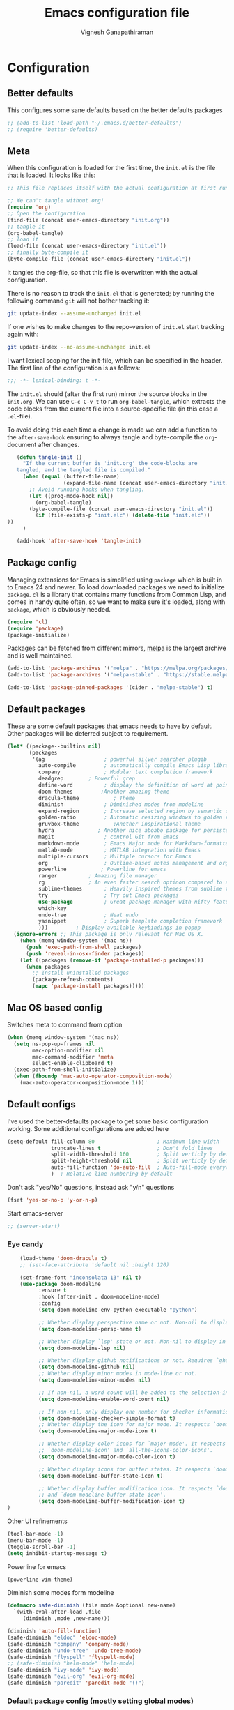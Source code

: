 #+TITLE: Emacs configuration file
#+AUTHOR: Vignesh Ganapathiraman
#+BABEL: :cache yes
#+LATEX_HEADER: \usepackage{parskip}
#+LATEX_HEADER: \usepackage{inconsolata}
#+LATEX_HEADER: \usepackage[utf8]{inputenc}
#+PROPERTY: header-args :tangle yes
* Configuration
** Better defaults
   This configures some sane defaults based on the better defaults packages
   #+BEGIN_SRC emacs-lisp
    ;; (add-to-list 'load-path "~/.emacs.d/better-defaults")
    ;; (require 'better-defaults)
   #+END_SRC
** Meta

   When this configuration is loaded for the first time, the ~init.el~ is
   the file that is loaded. It looks like this:

   #+BEGIN_SRC emacs-lisp :tangle no
    ;; This file replaces itself with the actual configuration at first run.

    ;; We can't tangle without org!
    (require 'org)
    ;; Open the configuration
    (find-file (concat user-emacs-directory "init.org"))
    ;; tangle it
    (org-babel-tangle)
    ;; load it
    (load-file (concat user-emacs-directory "init.el"))
    ;; finally byte-compile it
    (byte-compile-file (concat user-emacs-directory "init.el"))
   #+END_SRC

   It tangles the org-file, so that this file is overwritten with the actual
   configuration.

   There is no reason to track the =init.el= that is generated; by running
   the following command =git= will not bother tracking it:

   #+BEGIN_SRC sh :tangle no
    git update-index --assume-unchanged init.el
   #+END_SRC

   If one wishes to make changes to the repo-version of =init.el= start
   tracking again with:

   #+BEGIN_SRC sh :tangle no
    git update-index --no-assume-unchanged init.el
   #+END_SRC

   I want lexical scoping for the init-file, which can be specified in the
   header. The first line of the configuration is as follows:

   #+BEGIN_SRC emacs-lisp
    ;;; -*- lexical-binding: t -*-
   #+END_SRC

   The =init.el= should (after the first run) mirror the source blocks in
   the =init.org=. We can use =C-c C-v t= to run =org-babel-tangle=, which
   extracts the code blocks from the current file into a source-specific
   file (in this case a =.el=-file).

   To avoid doing this each time a change is made we can add a function to
   the =after-save-hook= ensuring to always tangle and byte-compile the
   =org=-document after changes.

   #+BEGIN_SRC emacs-lisp
      (defun tangle-init ()
        "If the current buffer is 'init.org' the code-blocks are
      tangled, and the tangled file is compiled."
        (when (equal (buffer-file-name)
                     (expand-file-name (concat user-emacs-directory "init.org")))
          ;; Avoid running hooks when tangling.
          (let ((prog-mode-hook nil))
            (org-babel-tangle)
          (byte-compile-file (concat user-emacs-directory "init.el"))
            (if (file-exists-p "init.elc") (delete-file "init.elc")) 
   ))
        )

      (add-hook 'after-save-hook 'tangle-init)
   #+END_SRC
** Package config
   Managing extensions for Emacs is simplified using =package= which is
   built in to Emacs 24 and newer. To load downloaded packages we need to
   initialize =package=. =cl= is a library that contains many functions from
   Common Lisp, and comes in handy quite often, so we want to make sure it's
   loaded, along with =package=, which is obviously needed.

   #+BEGIN_SRC emacs-lisp
    (require 'cl)
    (require 'package)
    (package-initialize)
   #+END_SRC

   Packages can be fetched from different mirrors, [[http://melpa.milkbox.net/#/][melpa]] is the largest
   archive and is well maintained.

   #+BEGIN_SRC emacs-lisp
    (add-to-list 'package-archives '("melpa" . "https://melpa.org/packages/"))
    (add-to-list 'package-archives '("melpa-stable" . "https://stable.melpa.org/packages/"))

    (add-to-list 'package-pinned-packages '(cider . "melpa-stable") t)
   #+END_SRC
** Default packages
   These are some default packages that emacs needs to have by
   default. Other packages will be deferred subject to requirement.

   #+BEGIN_SRC emacs-lisp
     (let* ((package--builtins nil)
            (packages
             '(ag                   ; powerful silver searcher plugib
               auto-compile         ; automatically compile Emacs Lisp libraries
               company              ; Modular text completion framework
               deadgrep	       ; Powerful grep 
               define-word          ; display the definition of word at point
               doom-themes	       ;Another amazing theme
               dracula-theme	       ; Theme
               diminish             ; Diminished modes from modeline
               expand-region        ; Increase selected region by semantic units
               golden-ratio         ; Automatic resizing windows to golden ratio
               gruvbox-theme	       ;Another inspirational theme 
               hydra		      ; Another nice aboabo package for persisten keys
               magit                ; control Git from Emacs
               markdown-mode        ; Emacs Major mode for Markdown-formatted files
               matlab-mode          ; MATLAB integration with Emacs
               multiple-cursors     ; Multiple cursors for Emacs
               org                  ; Outline-based notes management and organizer
               powerline	       ; Powerline for emacs
               ranger	       ; Amazing file manager
               rg		       ; An even faster search optinon compared to ag 
               sublime-themes       ; Heavily inspired themes from sublime text
               try                  ; Try out Emacs packages
               use-package          ; Great package manager with nifty features
               which-key
               undo-tree            ; Neat undo
               yasnippet            ; Superb template completion framework
               )))         ; Display available keybindings in popup
       (ignore-errors ;; This package is only relevant for Mac OS X.
         (when (memq window-system '(mac ns))
           (push 'exec-path-from-shell packages)
           (push 'reveal-in-osx-finder packages))
         (let ((packages (remove-if 'package-installed-p packages)))
           (when packages
             ;; Install uninstalled packages
             (package-refresh-contents)
             (mapc 'package-install packages)))))
   #+END_SRC
** Mac OS based config
   Switches meta to command from option
   #+BEGIN_SRC emacs-lisp
    (when (memq window-system '(mac ns))
      (setq ns-pop-up-frames nil
            mac-option-modifier nil
            mac-command-modifier 'meta
            select-enable-clipboard t)
      (exec-path-from-shell-initialize)
      (when (fboundp 'mac-auto-operator-composition-mode)
        (mac-auto-operator-composition-mode 1)))'
   #+END_SRC
** Default configs
   I've used the better-defaults package to get some basic
   configuration working. Some additional configurations are added
   here

   #+BEGIN_SRC emacs-lisp
   (setq-default fill-column 80                    ; Maximum line width
                 truncate-lines t                  ; Don't fold lines
                 split-width-threshold 160         ; Split verticly by default
                 split-height-threshold nil        ; Split verticly by default
                 auto-fill-function 'do-auto-fill  ; Auto-fill-mode everywhere
                 )	; Relative line numbering by default

   #+END_SRC
   
   Don't ask "yes/No" questions, instead ask "y/n" questions
   #+BEGIN_SRC emacs-lisp
   (fset 'yes-or-no-p 'y-or-n-p)
   #+END_SRC
   
   Start emacs-server
   #+BEGIN_SRC emacs-lisp
   ;; (server-start)
   #+END_SRC
*** Eye candy
    #+BEGIN_SRC emacs-lisp
        (load-theme 'doom-dracula t)
        ;; (set-face-attribute 'default nil :height 120)

        (set-frame-font "inconsolata 13" nil t)
        (use-package doom-modeline
              :ensure t
              :hook (after-init . doom-modeline-mode)
              :config
              (setq doom-modeline-env-python-executable "python")

              ;; Whether display perspective name or not. Non-nil to display in mode-line.
              (setq doom-modeline-persp-name t)

              ;; Whether display `lsp' state or not. Non-nil to display in mode-line.
              (setq doom-modeline-lsp nil)

              ;; Whether display github notifications or not. Requires `ghub` package.
              (setq doom-modeline-github nil)
              ;; Whether display minor modes in mode-line or not.
              (setq doom-modeline-minor-modes nil)

              ;; If non-nil, a word count will be added to the selection-info modeline segment.
              (setq doom-modeline-enable-word-count nil)

              ;; If non-nil, only display one number for checker information if applicable.
              (setq doom-modeline-checker-simple-format t)
              ;; Whether display the icon for major mode. It respects `doom-modeline-icon'.
              (setq doom-modeline-major-mode-icon t)

              ;; Whether display color icons for `major-mode'. It respects
              ;; `doom-modeline-icon' and `all-the-icons-color-icons'.
              (setq doom-modeline-major-mode-color-icon t)

              ;; Whether display icons for buffer states. It respects `doom-modeline-icon'.
              (setq doom-modeline-buffer-state-icon t)

              ;; Whether display buffer modification icon. It respects `doom-modeline-icon'
              ;; and `doom-modeline-buffer-state-icon'.
              (setq doom-modeline-buffer-modification-icon t)
    ) 

    #+END_SRC
    
    Other UI refinements
    #+BEGIN_SRC emacs-lisp
    (tool-bar-mode -1)
    (menu-bar-mode -1)
    (toggle-scroll-bar -1) 
    (setq inhibit-startup-message t) 

    #+END_SRC
  
Powerline for emacs 
#+BEGIN_SRC emacs-lisp
(powerline-vim-theme) 
#+END_SRC 

   

    Diminish some modes form modeline
    
    #+BEGIN_SRC emacs-lisp
    (defmacro safe-diminish (file mode &optional new-name)
      `(with-eval-after-load ,file
         (diminish ,mode ,new-name)))

    (diminish 'auto-fill-function)
    (safe-diminish "eldoc" 'eldoc-mode)
    (safe-diminish "company" 'company-mode)
    (safe-diminish "undo-tree" 'undo-tree-mode)
    (safe-diminish "flyspell" 'flyspell-mode)
    ;; (safe-diminish "helm-mode" 'helm-mode)
    (safe-diminish "ivy-mode" 'ivy-mode)
    (safe-diminish "evil-org" 'evil-org-mode) 
    (safe-diminish "paredit" 'paredit-mode "()") 
    #+END_SRC
*** Default package config (mostly setting global modes)
    Enable several packages by default. These are typically used
    throughout the config on all the major modes.
    #+BEGIN_SRC emacs-lisp
      (dolist (mode
               '(abbrev-mode                  ; E.g. sopl -> System.out.println
                 ;column-number-mode           ; Show column number in mode line
                 delete-selection-mode        ; Replace selected text
                 dirtrack-mode                ; directory tracking in *shell*
                 global-company-mode          ; Auto-completion everywhere
                 global-display-line-numbers-mode
                 show-paren-mode              ; Highlight matching parentheses
                 which-key-mode))             ; Available keybindings in popup
        (funcall mode 1)
        (tooltip-mode -1))
      ;; Search using ctrlf
      (selectrum-mode +1)
    #+END_SRC
    
    Basic company mode config
    #+BEGIN_SRC emacs-lisp
    ;; (setq company-minimum-prefix-length 3
    ;;       company-selection-wrap-around t)  ;wrapping around list of selections when scrolling
    ;; (setq company-selection-wrap-around t)
    ;; (setq company-dabbrev-downcase 0)
    ;; (setq company-idle-delay nil)

    ;;  (global-set-key "\t" 'company-complete-common)
    ;; ;; got this from https://www.reddit.com/r/emacs/comments/3r9fic/best_practicestip_for_companymode_andor_yasnippet/
    ;; ;; (setq company-transformers '(company-sort-by-occurrence))

    ;; ;; Add yasnippet support for all company backends
    ;; ;; https://github.com/syl20bnr/spacemacs/pull/179
    ;; ;; (defvar company-mode/enable-yas t "Enable yasnippet for all backends.")

    ;; (defun company-mode/backend-with-yas (backend)
    ;;   (if (or (not company-mode/enable-yas) (and (listp backend)    (member 'company-yasnippet backend)))
    ;;   backend
    ;; (append (if (consp backend) backend (list backend))
    ;;         '(:with company-yasnippet))))

    ;; (setq company-backends (mapcar #'company-mode/backend-with-yas company-backends))



    #+END_SRC
    
    Disabling suggestions automatically by company mode 
    #+BEGIN_SRC emacs-lisp
    ;;; Prevent suggestions from being triggered automatically. In particular,
     ;;; this makes it so that:
     ;;; - TAB will always complete the current selection.
     ;;; - RET will only complete the current selection if the user has explicitly
     ;;;   interacted with Company.
     ;;; - SPC will never complete the current selection.
     ;;;
     ;;; Based on:
     ;;; - https://github.com/company-mode/company-mode/issues/530#issuecomment-226566961
     ;;; - https://emacs.stackexchange.com/a/13290/12534
     ;;; - http://stackoverflow.com/a/22863701/3538165
     ;;;
     ;;; See also:
     ;;; - https://emacs.stackexchange.com/a/24800/12534
     ;;; - https://emacs.stackexchange.com/q/27459/12534

     ;; <return> is for windowed Emacs; RET is for terminal Emacs
     ;; (dolist (key '("<return>" "RET"))
     ;;   ;; Here we are using an advanced feature of define-key that lets
     ;;   ;; us pass an "extended menu item" instead of an interactive
     ;;   ;; function. Doing this allows RET to regain its usual
     ;;   ;; functionality when the user has not explicitly interacted with
     ;;   ;; Company.
     ;;   (define-key company-active-map (kbd key)
     ;;     `(menu-item nil company-complete
     ;;                 :filter ,(lambda (cmd)
     ;;                            (when (company-explicit-action-p)
     ;;                              cmd)))))
     ;; (define-key company-active-map (kbd "TAB") #'company-complete-selection)
     ;; (define-key company-active-map (kbd "SPC") nil)

     ;; Company appears to override the above keymap based on company-auto-complete-chars.
     ;; Turning it off ensures we have full control.
     (setq company-auto-complete-chars nil)
    #+END_SRC
** Modes
   Now we write down language specific (python, latex, org, etc.) or
   feature specific (spelling, autocompletion etc.) configuration
*** Spelling
    For spell-checking we will use the wonderful flyspell package. We
    will enable flyspell for all text-mode buffers and comment regions
    for prog-mode buffers. This is the standard practise
    #+BEGIN_SRC emacs-lisp
    ;; (add-hook 'text-mode-hook 'turn-on-flyspell)
    ;; (add-hook 'prog-mode-hook 'flyspell-prog-mode)
    #+END_SRC

    Addtionally for correcting spelling (or getting suggestions for
    corrections), we will use a nice wrapper called
    =fly-spell-correct= [[https://github.com/d12frosted/flyspell-correct][flyspell-correct]] via helm

    #+BEGIN_SRC emacs-lisp
    ;; (use-package flyspell-correct-helm
    ;;   :ensure t
    ;;   :bind ("C-;" . flyspell-correct-wrapper)
    ;;   :init
    ;;   (setq flyspell-correct-interface #'flyspell-correct-helm))
    ;; Flyspell correct via ivy

    (use-package flyspell-correct-ivy
      :ensure t
      :bind ("C-;" . flyspell-correct-wrapper)
      :init
      (setq flyspell-correct-interface #'flyspell-correct-ivy))
    #+END_SRC
*** Window navigation
    Ace-window mode provides comprehensive functions and keybindings
    to move and manipulate windows.
    #+BEGIN_SRC emacs-lisp
     (use-package ace-window
       :ensure t
       :config
       (setq aw-keys '(?a ?s ?d ?f ?g ?h ?j ?k ?l))
       (setq ace-ignore-current t)
       :bind ("M-o" . ace-window))


    #+END_SRC
*** Ivy
Light weight alternative to helm
#+BEGIN_SRC emacs-lisp 
  ;; (use-package ivy :ensure t
  ;;   :diminish (ivy-mode . "")
  ;;   :bind
  ;;   (:map ivy-mode-map
  ;;    ("C-'" . ivy-avy))
  ;;   :config
  ;;   (ivy-mode 1)
  ;;   ;; add ‘recentf-mode’ and bookmarks to ‘ivy-switch-buffer’.
  ;;   (setq ivy-use-virtual-buffers t)
  ;;   ;; number of result lines to display
  ;;   (setq ivy-height 10)
  ;;   ;; does not count candidates
  ;;   (setq ivy-count-format "")
  ;;   ;; no regexp by default
  ;;   (setq ivy-initial-inputs-alist nil)
  ;;   ;; configure regexp engine.
  ;;   (setq ivy-re-builders-alist
  ;; 	;; allow input not in order
  ;;         '((t   . ivy--regex-ignore-order))))
#+END_SRC
*** Counsel
#+BEGIN_SRC emacs-lisp
  ;;   (use-package counsel
  ;;     :ensure t)


  ;; (use-package counsel-etags
  ;;   :ensure t
  ;;   :bind (("C-]" . counsel-etags-find-tag-at-point))
  ;;   :init
  ;;   (add-hook 'prog-mode-hook
  ;;         (lambda ()
  ;;           (add-hook 'after-save-hook
  ;;             'counsel-etags-virtual-update-tags 'append 'local)))
  ;;   :config
  ;;   (setq counsel-etags-update-interval 60)
  ;;   (push "build" counsel-etags-ignore-directories))
#+END_SRC
*** Selectrum
#+BEGIN_SRC emacs-lisp
  (use-package selectrum
    :ensure)
#+END_SRC
*** Ctrlf
    This is a new search application. I'm going to try this in place of isearch
    #+BEGIN_SRC emacs-lisp
      (use-package ctrlf
	:ensure
	:init
	(ctrlf-mode +1)
	)
    #+END_SRC
*** Deft mode
#+BEGIN_SRC emacs-lisp
(use-package deft
  :ensure t
  :bind ("<f8>" . 'deft)
  :config
  (setq deft-directory "/Users/vigneshganapathiraman/Dropbox/notes"
        deft-extensions '("md" "org"))
  )
#+END_SRC
*** Python mode
    We will use anaconda mode for python.
    #+BEGIN_SRC emacs-lisp
                  (use-package pyvenv
                    :ensure t
                    :config
                    (setenv "WORKON_HOME" "/home/vigneshpop/miniconda3/envs"))
                  (use-package elpy
                    :ensure t
                    :after (python)
                    :config
                    (elpy-enable)
                    )

    #+END_SRC
    
    Highlight indent guide mode for highlighting indentation. This is
    especially useful if we are having long blocks of python code.

    #+BEGIN_SRC emacs-lisp
    (use-package highlight-indent-guides
      :ensure t
      :after (python))

    #+END_SRC
    Linting support using the awesome black linter
    #+BEGIN_SRC emacs-lisp
      (use-package python-black
        :ensure
        :after python
        :bind (:map python-mode-map
                    ("M-q". 'python-black-statement)
                    ("M-S-q" . 'python-black-buffer)))
    #+END_SRC


    
    Set the interpreter to the torch mode 
    #+BEGIN_SRC emacs-lisp
      (setq python-shell-interpreter "python")
    #+END_SRC
*** LSP mode 
#+BEGIN_SRC emacs-lisp
(use-package lsp-mode
  :hook ((c-mode
          c-or-c++-mode
          ;; python-mode
          web-mode) . lsp)
  :commands lsp
  :config
  (setq lsp-prefer-flymake nil)
  (setq lsp-enable-symbol-highlighting nil)
  (use-package lsp-java :after lsp))

(use-package company-lsp
  :commands company-lsp
  :config (setq company-lsp-cache-candidates 'auto))
#+END_SRC
*** Org mode
    1. *Babel*: Org babel lets you to write and execute a lot of
       languages within org mode
       #+BEGIN_SRC emacs-lisp
       ;; active Babel languages
       (use-package org
         :defer t
         :config
           (org-babel-do-load-languages
           'org-babel-load-languages
           '((R . t)
           (emacs-lisp . t)
                 (matlab . t)
                 (latex . t)
           (python . t)))

           ;; When editing org-files with source-blocks, we want the source
           ;; blocks to be themed as they would in their native mode.

           (setq org-src-fontify-natively t
                 ;; org-src-tab-acts-natively t
                 org-confirm-babel-evaluate nil
                 org-adapt-indentation t
                 org-hide-leading-stars nil
                 )
           )
       #+END_SRC
    2. Some default configs while editing files in org mode
       #+BEGIN_SRC emacs-lisp
       ;; (add-hook 'org-mode-hook 'auto-fill-mode)
       (add-hook 'org-mode-hook 'org-indent-mode)
       #+END_SRC
    3. Evil-org provides much needed navigation in org mode
       #+BEGIN_SRC emacs-lisp
       (use-package evil-org
         :ensure t
         :after org
         :defer t
         :config
         (add-hook 'org-mode-hook 'evil-org-mode)
         (add-hook 'evil-org-mode-hook
                   (lambda ()
                     (evil-org-set-key-theme))))
       #+END_SRC
    4. Reference management using org-ref 
       #+BEGIN_SRC emacs-lisp
       (use-package org-ref
         :ensure t
         :defer t
         :after org
         :config
         (setq bibtex-completion-bibliography "~/Dropbox/bibliography/references_zotero.bib")
         )
       #+END_SRC
    5. Org pandoc : conversion between several formats via org-export
       #+BEGIN_SRC emacs-lisp 
       (use-package ox-pandoc
         :ensure t
         :defer t)
       #+END_SRC
    6. Ox reveal for amazing presentations 
       #+BEGIN_SRC emacs-lisp
       (use-package ox-reveal
         :ensure ox-reveal)

       ;; (setq org-reveal-root "http://cdn.jsdelivr.net/reveal.js/3.0.0/")
       (setq org-reveal-root "file:////Users/z0041v0/Downloads/reveal.js")
       (setq org-reveal-mathjax t)

       (use-package htmlize
         :ensure t)
       #+END_SRC

       #+RESULTS:
    7. Org agenda 
        #+BEGIN_SRC emacs-lisp
        (setq org-agenda-files
              '("~/Documents/org/notes.org"))

        #+END_SRC

**** Org mode and latex 
1. Make org latex export use latexmk while exporting documents to pdf 
   #+BEGIN_SRC emacs-lisp
   (setq org-latex-pdf-process
         '("pdflatex -interaction nonstopmode -output-directory %o %f"
           "bibtex %b"
           "pdflatex -interaction nonstopmode -output-directory %o %f"
           "pdflatex -interaction nonstopmode -output-directory %o %f"))
   #+END_SRC
*** latex
    We will use the wonderful auctex mode
    #+BEGIN_SRC emacs-lisp
    (setq reftex-default-bibliography "/Users/vigneshganapathiraman/bibliography/references_zotero.bib")
    (use-package reftex
      :ensure t
      :after auctex
      :config
      (setq reftex-enable-partial-scans t)
      (setq reftex-save-parse-info t)
      (setq reftex-use-multiple-selection-buffers t)
      (setq reftex-plug-into-AUCTeX t)
      (setq reftex-label-alist '(AMSTeX))   ;enable eqref inside reftex

      ) 

    (use-package latex-preview-pane
      :ensure t
      :defer t)

    (use-package tex-site
      :ensure auctex
      :mode ("\\.tex\\'" . latex-mode)
      :defer t
      :config
      (setq-default bibtex-dialect 'biblatex)
      (add-hook 'LaTeX-mode-hook
                (lambda ()
                  (turn-on-reftex)
                  (turn-on-auto-fill)
                  (latex-math-mode)
                  (TeX-PDF-mode t)
                  (yas-minor-mode)
                  (yas-reload-all)
                  (TeX-source-correlate-mode t)
                  (setq TeX-source-correlate-method 'synctex)
                  (setq TeX-view-program-selection '((output-pdf "PDF Viewer")))
                  (setq auctex-latexmk-inherit-TeX-PDF-mode t)
                  (setq TeX-view-program-list
                        '(("PDF Viewer" "evince")))

                  ;; Fix indentation
                  (setq LaTeX-indent-level 3)
                  (setq LaTeX-item-indent 3)
                  (setq TeX-brace-indent-level 3)
                  (add-to-list 'company-backends 'company-math-symbols-unicode)
                  ))
                  ) 
    (use-package auctex-latexmk
      :ensure t
      :after auctex
      :config
      (auctex-latexmk-setup)
      )

    (use-package company-math
      :ensure t
      :after auctex)
    #+END_SRC

*** Markdown
#+BEGIN_SRC emacs-lisp
(use-package markdown-mode
  :ensure t
  :defer t)
(setq auto-mode-alist 
      (cons '("\\.md" . markdown-mode) auto-mode-alist))
#+END_SRC
*** matlab
#+BEGIN_SRC emacs-lisp

(defun vig/matlab-shell-send-line ()
  "send the current line to python repl"
  (interactive)
  (matlab-shell-run-region
   (progn (forward-visible-line 0) (point))
   (progn (forward-visible-line 1) (point)) )
  )
#+END_SRC
#+BEGIN_SRC emacs-lisp
(use-package matlab-mode
  :ensure t
  :mode ("\\.m\\'" . matlab-mode)
  :bind ("C-RET" . 'matlab-shell-run-region-or-line)
  :config
  (setq matlab-shell-echoes nil)
  (setq matlab-indent-function t)
  (setq matlab-shell-command "matlab")
  (company-mode)
)
#+END_SRC

*** Julia
#+BEGIN_SRC emacs-lisp
  (use-package julia-mode
    :ensure t
    :defer t)
#+END_SRC
*** ESS
ESS (/Emacs speaks statistics/) is a comprehensive package for using statistcs related packagse in
emacs. I mostly use it to interact with R and write R code. However,
recently I'm also using it to program in ~julia~. 
#+BEGIN_SRC emacs-lisp
  (use-package ess
    :ensure t
    :defer t
    :mode (
           ("\\.R\\'" . ess-r-mode)
           ("\\.jl\\'" . ess-julia-mode))
    :config
    (lambda ()
      (flymake-mode-off))
    )
#+END_SRC
*** General
#+BEGIN_SRC emacs-lisp
(use-package general
  :ensure t)
#+END_SRC
*** Navigation 
#+BEGIN_SRC emacs-lisp
  ;; (use-package sentence-navigation
  ;;   :ensure t
  ;;   :defer t
  ;;   :config
  ;;   (define-key evil-motion-state-map ")" 'sentence-nav-evil-forward)
  ;;   (define-key evil-motion-state-map "(" 'sentence-nav-evil-backward)
  ;;   (define-key evil-motion-state-map "g)" 'sentence-nav-evil-forward-end)
  ;;   (define-key evil-motion-state-map "g(" 'sentence-nav-evil-backward-end)
  ;;   (define-key evil-outer-text-objects-map "s" 'sentence-nav-evil-a-sentence)
  ;;   (define-key evil-inner-text-objects-map "s" 'sentence-nav-evil-inner-sentence)) 
#+END_SRC
Hydras for manipulating windows 
#+BEGIN_SRC emacs-lisp
(defhydra hydra-window (:color red
                        :columns nil)
  "window"
  ("h" windmove-left nil)
  ("j" windmove-down nil)
  ("k" windmove-up nil)
  ("l" windmove-right nil)
  ("H" hydra-move-splitter-left nil)
  ("J" hydra-move-splitter-down nil)
  ("K" hydra-move-splitter-up nil)
  ("L" hydra-move-splitter-right nil)
  ("v" (lambda ()
         (interactive)
         (split-window-right)
         (windmove-right))
       "vert")
  ("x" (lambda ()
         (interactive)
         (split-window-below)
         (windmove-down))
       "horz")
  ("t" transpose-frame "'" :exit t)
  ("o" delete-other-windows "one" :exit t)
  ("a" ace-window "ace")
  ("s" ace-swap-window "swap")
  ("d" ace-delete-window "del")
  ("i" ace-maximize-window "ace-one" :exit t)
  ("b" ido-switch-buffer "buf")
  ("m" headlong-bookmark-jump "bmk")
  ("q" nil "cancel")
  ("u" (progn (winner-undo) (setq this-command 'winner-undo)) "undo")
  ("f" nil))
#+END_SRC
Frog jump mode for super fast buffer jumping
#+BEGIN_SRC emacs-lisp
(use-package frog-jump-buffer
  :ensure t
  :bind ("<f10>" . 'frog-jump-buffer))
#+END_SRC
*** Utils 
#+BEGIN_SRC emacs-lisp
(defun er-copy-file-name-to-clipboard ()
  "Copy the current buffer file name to the clipboard."
  (interactive)
  (let ((filename (if (equal major-mode 'dired-mode)
                      default-directory
                    (buffer-file-name))))
    (when filename
      (kill-new filename)
      (message "Copied buffer file name '%s' to the clipboard." filename))))
#+END_SRC
*** Remote Editing
1. This is a remote deployment package that can automatically save the project
   contents on to a remote location on save 
   #+BEGIN_SRC emacs-lisp
   (use-package ssh-deploy
     :ensure t
     :demand
     :after hydra
     :hook ((after-save . ssh-deploy-after-save)
            (find-file . ssh-deploy-find-file))
     :config
     (ssh-deploy-line-mode) ;; If you want mode-line feature
     (ssh-deploy-add-menu) ;; If you want menu-bar feature
     (ssh-deploy-hydra "C-c C-z") ;; If you want the hydra feature
     )
   #+END_SRC
*** Centaur tabs
Nice tabs mode for modern UI switching
# Config lifted from https://github.com/ianpan870102/.use-package.emacs.d/blob/master/init.el
#+BEGIN_SRC emacs-lisp
 (use-package centaur-tabs
  :ensure t
  :demand
  :init (setq centaur-tabs-set-bar 'over)
  :config
  (centaur-tabs-mode)
  (centaur-tabs-headline-match)
  (setq centaur-tabs-set-modified-marker t
        centaur-tabs-modified-marker " ● "
        centaur-tabs-cycle-scope 'tabs
        centaur-tabs-height 30
        centaur-tabs-set-icons t
        centaur-tabs-close-button " × ")
  (dolist (centaur-face '(centaur-tabs-selected
                          centaur-tabs-selected-modified
                          centaur-tabs-unselected
                          centaur-tabs-unselected-modified))
    (set-face-attribute centaur-face nil :family "Arial" :height 130))
  :bind
  ("C-S-<tab>" . centaur-tabs-backward)
  ("C-<tab>" . centaur-tabs-forward))
#+END_SRC
** Custom functions
- Create an empty buffer
#+BEGIN_SRC emacs-lisp
  (defun create-empty-buffer () 
    "Open a new empty buffer.
     Borrowed from
     https://emacs.stackexchange.com/questions/20/re-open-scratch-buffer"
    (interactive)
    (let ((buf (generate-new-buffer "untitled")))
      (switch-to-buffer buf)
      (funcall (and initial-major-mode))
      (setq buffer-offer-save t)))
#+END_SRC
* Keybindings
** Expand region
   #+BEGIN_SRC emacs-lisp
    (global-set-key (kbd "C->") 'er/expand-region)
    (global-set-key (kbd "C-<") 'er/contact-region)
   #+END_SRC
** Comment
   #+BEGIN_SRC emacs-lisp
   (global-set-key (kbd "C-:") 'comment-or-uncomment-region-or-line)
   #+END_SRC
** EVIL
*** General Evil bindings
These are evil specific keybindings. All definitions use general.el 

1. M-x 
    #+BEGIN_SRC emacs-lisp
    (general-define-key
     :keymaps '(normal insert emacs)
     "M-x" 'smex
     "C-s" 'ctrlf
     "C-e" 'end-of-line
     "C-a" 'beginning-of-visual-line
     "C-k" 'kill-line
     "C-y" 'evil-paste-after
     "M-+" 'text-scale-increase
     "M-_" 'text-scale-decrease
     "C-u" 'evil-scroll-up
     ;; "<f5>" 'helm-mini
     "<f5>" 'ivy-switch-buffer
     "C-M-o" 'hydra-window/body
     "<f6>" 'deadgrep
     )
    #+END_SRC

2. Spacemacs type bindings
    #+BEGIN_SRC emacs-lisp
    (general-define-key
    :keymaps '(normal insert emacs)
    :prefix "SPC"
    :non-normal-prefix "M-SPC"

    ;; general
    "SPC" 'smex
    ;; Window configuations
    "w m" 'delete-other-windows
    "w d" 'delete-window
    "w o" 'ace-window
    "w h" 'windmove-left
    "w l" 'windmove-right
    "w 2" 'split-window-horizontally
    "w =" 'balance-windows

    ;; Buffer configurations
    "b d" 'kill-this-buffer			;Kills without asking
    "b k" 'kill-buffer-and-window
    "b b" 'ivy-switch-buffer
    "[ [" 'previous-buffer
    "] ]" 'next-buffer

    ;; Dired
    "a d" 'deer
    "a o a" 'org-agenda

    ;; File management
    ;; "f f" 'helm-find-files
    ;; "f r" 'helm-recentf
    "f f" 'counsel-find-file
    "f r" 'counsel-recentf
    "f d" 'dired-jump-other-window
    "f y" 'er-copy-file-name-to-clipboard

    ;; Imenu
    "i" 'counsel-imenu

    ;; Projectile
    "p f f" 'projectile-find-file
    "p f r" 'projectile-recentf
    "p d" 'projectile-find-dir
    "p k" 'projectile-kill-buffers
    "p s" 'projectile-switch-project
    "p o" 'projectile-switch-open-project
    "p r" 'projectile-replace

    ;; Search
    ;; "/" 'helm-swoop
    "/" 'swiper
    ;; "s a f" 'helm-ag-r-current-file
    "s a f" 'counsel-ag
    ;; "s a g" 'helm-ag-r-from-git-repo 
    "s d" 'rg-dwim
    "s p" 'rg-project
    "s r" 'rg
    "s t" 'rg-literal
    "s l" 'rg-list-searches

    ;; toggles
    "t f" 'auto-fill-mode

    ;; quit
    "q q" 'save-buffers-kill-emacs

    ;; Register bindings
    ;; "r y" 'helm-show-kill-ring
    "r y" 'counsel-yank-pop

    "z" 'ssh-deploy-hydra/body
    )
    #+END_SRC
*** EVIL python
Spacemacs like config for python
#+BEGIN_SRC emacs-lisp
  (general-define-key
   :states '(normal insert)
   :keymaps 'python-mode-map
   :prefix ","
   :non-normal-prefix "M-S-SPC"
   ;; python shell
   "p" 'run-python
   "z" 'python-shell-switch-to-shell
   "?" 'anaconda-mode-show-doc
   "s z" 'python-shell-switch-to-shell
   "s l" 'vig/python-shell-send-line
   "s f" 'vig/python-shell-send-fun-and-move
   "s b" 'python-shell-send-buffer
   "s r" 'my-restart-python-console

   ;; navigation using anaconda
   "g d" 'xref-find-definitions
   "g a" 'elpy-xref--references
   ;; "g l" 'helm-imenu
   "g l" 'counsel-imenu
 
   ;; Flycheck error navigation
   "e n" 'flycheck-next-error 
   "e p" 'flycheck-previous-error
   )
 
  ;; visual mode bindings
  (general-define-key
   :states '(visual)
   :keymaps 'python-mode-map
   :prefix ","
   :non-normal-prefix "M-S-SPC"
   "s r" 'python-shell-send-region)
#+END_SRC
*** EVIL matlab
#+BEGIN_SRC emacs-lisp
(general-define-key
 :states '(normal insert visual)
 :keymaps 'matlab-mode-map
 :prefix ","
 :non-normal-prefix "M-S-SPC"

 ;; Running 
 "p" 'matlab-shell
 ","  'vig/matlab-shell-send-line
 "r r" 'matlab-shell-run-region
 "r c" 'matlab-shell-run-cell

 ;; Commenting
 "i f" 'matlab-indent-function-body
 "i l" 'matlab-indent-line
 )
#+END_SRC
*** EVIL org 
#+BEGIN_SRC emacs-lisp
(general-define-key
 :states '(normal insert)
 :keymaps 'org-mode-map
 :prefix ","
 :non-normal-prefix "M-S-SPC"
 "e e" 'org-export-dispatch
 "n n" 'org-narrow-to-subtree
 "n w" 'widen

 ;; Citations
 "c" 'org-ref-helm-insert-cite-link
 "r" 'org-ref-helm-insert-ref-link)
 #+END_SRC
*** EVIL latex 
#+BEGIN_SRC emacs-lisp
  (general-define-key
   :states '(normal insert)
   :keymaps 'LaTeX-mode-map
   :prefix ","
   :non-normal-prefix "M-S-SPC"

   ;; Building
   "," 'TeX-command-master
   "v" 'TeX-view
   "." 'LaTeX-mark-environment

   ;; previews
   "p e" 'preview-environment
   "p b" 'preview-buffer
   "p d" 'preview-document
   "p p" 'preview-at-point

   ;; preview / clear
   "p c r" 'preview-clearout
   "p c s" 'preview-clearout-section
   "p c p" 'preview-clearout-at-point

   ;; inserts
   "s" 'LaTeX-section
   "e" 'LaTeX-environment
   "c" 'LaTeX-close-environment

   ;; citation
   "r c" 'reftex-citation
   "r r" 'reftex-reference
   "r =" 'reftex-toc
   "r p" 'reftex-citep

   ;; fill
   "f s" 'LaTeX-fill-section
   "f p" 'LaTeX-fill-paragraph
   "f b" 'LaTeX-fill-buffer
   "f e" 'LaTeX-fill-environment
   )

  (general-define-key
   :states '(normal insert)
   :keymaps 'LaTeX-mode-map
   "<S-return>" 'LaTeX-insert-item)



#+END_SRC
*** EVIL Julia
#+BEGIN_SRC emacs-lisp
  (general-define-key
   :states '(normal insert)
   :keymaps 'ess-julia-mode-map
   :prefix ","
   :non-normal-prefix "M-S-SPC"
   ;; python shell
   "p" 'ess-julia-mode
   "s z" 'ess-switch-process
   "s l" 'ess-eval-line
   "s f" 'ess-eval-function-and-go
   "s b" 'ess-eval-buffer-and-go

   ;; navigation using anaconda
   "g d" 'counsel-etags-find-tag-at-point
   ;; "g l" 'helm-imenu
   "g l" 'counsel-imenu

   ;; Flycheck error navigation
   "e n" 'flycheck-next-error 
   "e p" 'flycheck-previous-error
   )

  ;; visual mode bindings
  (general-define-key
   :states '(visual)
   :keymaps 'ess-julia-mode-map
   :prefix ","
   :non-normal-prefix "M-S-SPC"
   "s r" 'ess-eval-region)
#+END_SRC

*** EVIL commenting 
#+BEGIN_SRC emacs-lisp
(general-define-key
 :keymaps '(normal insert emacs visual)
 :prefix "\\"
 :non-normal-prefix "M-S-\\"
 "l l" 'evilnc-quick-comment-or-uncomment-to-the-line
 "c c" 'evilnc-comment-or-uncomment-lines
 "c p" 'evilnc-comment-or-uncomment-paragraphs
 "c r" 'comment-or-uncomment-region
 "c v" 'evilnc-toggle-invert-comment-line-by-line
  "."  'evilnc-copy-and-comment-operator)
#+END_SRC
*** EVIL multilple cursors
#+BEGIN_SRC emacs-lisp
(general-define-key
 :keymaps '(normal)
 :prefix "SPC"
 :non-normal-prefix "M-S-m"
 "m w" 'mc/mark-next-word-like-this
 "m l" 'mc/mark-next-lines
 "m d" 'mc/mark-all-dwim
 "m c"  'mc/add-cursor-on-click)


(general-define-key
 :keymaps '(visual emacs insert)
 "M-d" 'mc/mark-next-word-like-this)
#+END_SRC
When in visual model (especially after selecting a word using =expand
region=, we could mark the next occurance of the word by pressing
=M-d=. 
*** EVIL Navigation
Setting up keybindings for the efficient navigation using =avy=
navigation functions. =avy-goto-char= lets you to navigate to any
arbitrary word in a buffer by just typing a few keystrokes - very fast
indeed in practise. 
#+BEGIN_SRC emacs-lisp
(general-define-key
 :keymaps '(normal)
 :prefix "SPC"
 :non-normal-prefix "M-s-SPC"
 "g g" 'avy-goto-char
 "g w" 'avy-goto-word-0 
 "g b" 'avy-goto-char-2-above
 "g m" 'bookmark-jump
 "t s" 'sr-speedbar-toggle)

 
 ;; ;; neotree
 ;; "t t" 'neotree-toggle
 ;; "t c" 'neotree-dir)
 

 ;; speedbar

(general-define-key
 :keymaps '(normal)
 "Q" 'delete-window)
#+END_SRC
** Magit
#+BEGIN_SRC emacs-lisp
  (use-package magit
    :bind (("s-S g" . 'magit-status)))
#+END_SRC
** Custom global shortcuts
1. Create new buffer with custom
   #+BEGIN_SRC emacs-lisp
   (global-set-key (kbd "C-x n") 'create-empty-buffer)
   #+END_SRC

